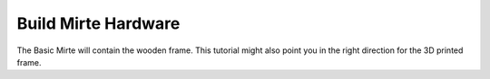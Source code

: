 Build Mirte Hardware
####################

The Basic Mirte will contain the wooden frame. This tutorial might also point you in the right direction for the 3D printed frame.


